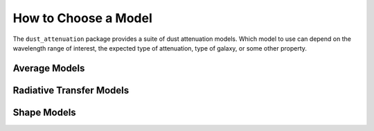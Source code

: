 #####################
How to Choose a Model
#####################

The ``dust_attenuation`` package provides a suite of dust attenuation models.
Which model to use can depend on the wavelength range of interest, the expected
type of attenuation, type of galaxy, or some other property.

Average Models
==============

Radiative Transfer Models
=========================


Shape Models
============
